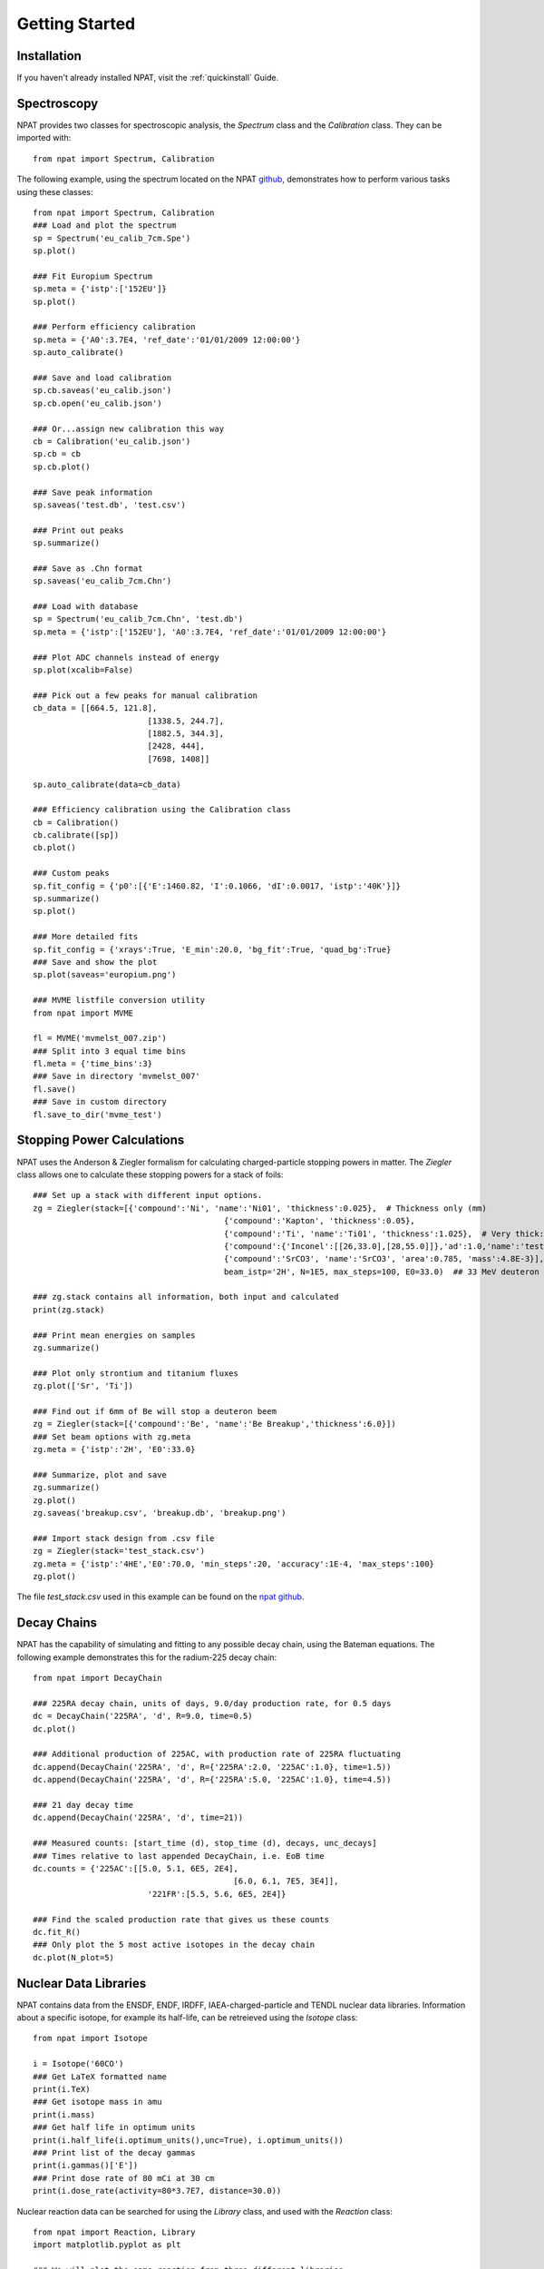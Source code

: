 .. _getting_started:

===============
Getting Started
===============

Installation
------------

If you haven't already installed NPAT, visit the :ref:`quickinstall` Guide.


Spectroscopy
------------

NPAT provides two classes for spectroscopic analysis, the `Spectrum` class and the `Calibration` class. They can be imported with::

	from npat import Spectrum, Calibration

The following example, using the spectrum located on the NPAT `github`_, demonstrates how to perform various tasks using these classes::

	from npat import Spectrum, Calibration
	### Load and plot the spectrum
	sp = Spectrum('eu_calib_7cm.Spe')
	sp.plot()

	### Fit Europium Spectrum
	sp.meta = {'istp':['152EU']}
	sp.plot()

	### Perform efficiency calibration
	sp.meta = {'A0':3.7E4, 'ref_date':'01/01/2009 12:00:00'}
	sp.auto_calibrate()

	### Save and load calibration
	sp.cb.saveas('eu_calib.json')
	sp.cb.open('eu_calib.json')

	### Or...assign new calibration this way
	cb = Calibration('eu_calib.json')
	sp.cb = cb
	sp.cb.plot()

	### Save peak information
	sp.saveas('test.db', 'test.csv')

	### Print out peaks
	sp.summarize()

	### Save as .Chn format
	sp.saveas('eu_calib_7cm.Chn')

	### Load with database
	sp = Spectrum('eu_calib_7cm.Chn', 'test.db')
	sp.meta = {'istp':['152EU'], 'A0':3.7E4, 'ref_date':'01/01/2009 12:00:00'}

	### Plot ADC channels instead of energy
	sp.plot(xcalib=False)

	### Pick out a few peaks for manual calibration
	cb_data = [[664.5, 121.8],
				[1338.5, 244.7],
				[1882.5, 344.3],
				[2428, 444],
				[7698, 1408]]

	sp.auto_calibrate(data=cb_data)

	### Efficiency calibration using the Calibration class
	cb = Calibration()
	cb.calibrate([sp])
	cb.plot()

	### Custom peaks
	sp.fit_config = {'p0':[{'E':1460.82, 'I':0.1066, 'dI':0.0017, 'istp':'40K'}]}
	sp.summarize()
	sp.plot()

	### More detailed fits
	sp.fit_config = {'xrays':True, 'E_min':20.0, 'bg_fit':True, 'quad_bg':True}
	### Save and show the plot
	sp.plot(saveas='europium.png')

	### MVME listfile conversion utility
	from npat import MVME

	fl = MVME('mvmelst_007.zip')
	### Split into 3 equal time bins
	fl.meta = {'time_bins':3}
	### Save in directory 'mvmelst_007'
	fl.save()
	### Save in custom directory
	fl.save_to_dir('mvme_test')

.. _github: https://github.com/jtmorrell/npat/blob/master/examples/eu_calib_7cm.Spe


Stopping Power Calculations
---------------------------

NPAT uses the Anderson & Ziegler formalism for calculating charged-particle stopping powers in matter.  The `Ziegler` class allows one to calculate these stopping powers for a stack of foils::

	### Set up a stack with different input options.
	zg = Ziegler(stack=[{'compound':'Ni', 'name':'Ni01', 'thickness':0.025},  # Thickness only (mm)
						{'compound':'Kapton', 'thickness':0.05},				# No name - will not be tallied
						{'compound':'Ti', 'name':'Ti01', 'thickness':1.025},  # Very thick: should see straggle
						{'compound':{'Inconel':[[26,33.0],[28,55.0]]},'ad':1.0,'name':'test'},
						{'compound':'SrCO3', 'name':'SrCO3', 'area':0.785, 'mass':4.8E-3}],  # Mass (g) and area (cm^2)
						beam_istp='2H', N=1E5, max_steps=100, E0=33.0)  ## 33 MeV deuteron beam

	### zg.stack contains all information, both input and calculated
	print(zg.stack)

	### Print mean energies on samples
	zg.summarize()

	### Plot only strontium and titanium fluxes
	zg.plot(['Sr', 'Ti'])

	### Find out if 6mm of Be will stop a deuteron beem
	zg = Ziegler(stack=[{'compound':'Be', 'name':'Be Breakup','thickness':6.0}])
	### Set beam options with zg.meta
	zg.meta = {'istp':'2H', 'E0':33.0}

	### Summarize, plot and save
	zg.summarize()
	zg.plot()
	zg.saveas('breakup.csv', 'breakup.db', 'breakup.png')

	### Import stack design from .csv file
	zg = Ziegler(stack='test_stack.csv')
	zg.meta = {'istp':'4HE','E0':70.0, 'min_steps':20, 'accuracy':1E-4, 'max_steps':100}
	zg.plot()
	

The file `test_stack.csv` used in this example can be found on the `npat github`_.

.. _npat github: https://github.com/jtmorrell/npat/blob/master/examples/test_stack.csv


Decay Chains
------------

NPAT has the capability of simulating and fitting to any possible decay chain, using the Bateman equations.  The following example demonstrates this for the radium-225 decay chain::

	from npat import DecayChain

	### 225RA decay chain, units of days, 9.0/day production rate, for 0.5 days
	dc = DecayChain('225RA', 'd', R=9.0, time=0.5)
	dc.plot()

	### Additional production of 225AC, with production rate of 225RA fluctuating
	dc.append(DecayChain('225RA', 'd', R={'225RA':2.0, '225AC':1.0}, time=1.5))
	dc.append(DecayChain('225RA', 'd', R={'225RA':5.0, '225AC':1.0}, time=4.5))

	### 21 day decay time
	dc.append(DecayChain('225RA', 'd', time=21))

	### Measured counts: [start_time (d), stop_time (d), decays, unc_decays]
	### Times relative to last appended DecayChain, i.e. EoB time
	dc.counts = {'225AC':[[5.0, 5.1, 6E5, 2E4],
						  [6.0, 6.1, 7E5, 3E4]],
				'221FR':[5.5, 5.6, 6E5, 2E4]}

	### Find the scaled production rate that gives us these counts
	dc.fit_R()
	### Only plot the 5 most active isotopes in the decay chain
	dc.plot(N_plot=5)


Nuclear Data Libraries
----------------------

NPAT contains data from the ENSDF, ENDF, IRDFF, IAEA-charged-particle and TENDL nuclear data libraries.  Information about a specific isotope, for example its half-life, can be retreieved using the `Isotope` class::

	from npat import Isotope

	i = Isotope('60CO')
	### Get LaTeX formatted name
	print(i.TeX)
	### Get isotope mass in amu
	print(i.mass)
	### Get half life in optimum units
	print(i.half_life(i.optimum_units(),unc=True), i.optimum_units())
	### Print list of the decay gammas
	print(i.gammas()['E'])
	### Print dose rate of 80 mCi at 30 cm
	print(i.dose_rate(activity=80*3.7E7, distance=30.0))

Nuclear reaction data can be searched for using the `Library` class, and used with the `Reaction` class::

	from npat import Reaction, Library
	import matplotlib.pyplot as plt

	### We will plot the same reaction from three different libraries
	### Passing f,ax to rx.plot allows multiple plots on the same figure
	f, ax = None, None
	for lb in ['irdff','endf','tendl']:
		rx = Reaction('90ZR(n,2n)89ZR', lb)
		f, ax = rx.plot(f=f, ax=ax, show=False, label='library', title=True)

	plt.show()
	
	### Compare (n,2n) and (n,3n) for endf vs tendl
	f, ax = None, None
	for lb in ['endf','tendl']:
		rx = Reaction('226RA(n,2n)225RA', lb)
		f, ax = rx.plot(f=f, ax=ax, show=False, label='both', E_lim=[0,30], logscale=True)
		rx = Reaction('226RA(n,3n)224RA', lb)
		f, ax = rx.plot(f=f, ax=ax, show=False, label='both', title=True, E_lim=[0,40])

	plt.show()

	### Search the TENDL-2015 neutron library for reactions producing 225RA from 226RA
	lb = Library('tendl_n')
	print(lb.search(target='226RA',product='225RAg'))

